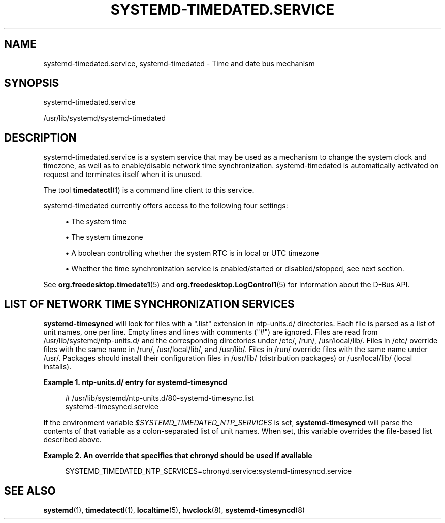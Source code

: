 '\" t
.TH "SYSTEMD\-TIMEDATED\&.SERVICE" "8" "" "systemd 248" "systemd-timedated.service"
.\" -----------------------------------------------------------------
.\" * Define some portability stuff
.\" -----------------------------------------------------------------
.\" ~~~~~~~~~~~~~~~~~~~~~~~~~~~~~~~~~~~~~~~~~~~~~~~~~~~~~~~~~~~~~~~~~
.\" http://bugs.debian.org/507673
.\" http://lists.gnu.org/archive/html/groff/2009-02/msg00013.html
.\" ~~~~~~~~~~~~~~~~~~~~~~~~~~~~~~~~~~~~~~~~~~~~~~~~~~~~~~~~~~~~~~~~~
.ie \n(.g .ds Aq \(aq
.el       .ds Aq '
.\" -----------------------------------------------------------------
.\" * set default formatting
.\" -----------------------------------------------------------------
.\" disable hyphenation
.nh
.\" disable justification (adjust text to left margin only)
.ad l
.\" -----------------------------------------------------------------
.\" * MAIN CONTENT STARTS HERE *
.\" -----------------------------------------------------------------
.SH "NAME"
systemd-timedated.service, systemd-timedated \- Time and date bus mechanism
.SH "SYNOPSIS"
.PP
systemd\-timedated\&.service
.PP
/usr/lib/systemd/systemd\-timedated
.SH "DESCRIPTION"
.PP
systemd\-timedated\&.service
is a system service that may be used as a mechanism to change the system clock and timezone, as well as to enable/disable network time synchronization\&.
systemd\-timedated
is automatically activated on request and terminates itself when it is unused\&.
.PP
The tool
\fBtimedatectl\fR(1)
is a command line client to this service\&.
.PP
systemd\-timedated
currently offers access to the following four settings:
.sp
.RS 4
.ie n \{\
\h'-04'\(bu\h'+03'\c
.\}
.el \{\
.sp -1
.IP \(bu 2.3
.\}
The system time
.RE
.sp
.RS 4
.ie n \{\
\h'-04'\(bu\h'+03'\c
.\}
.el \{\
.sp -1
.IP \(bu 2.3
.\}
The system timezone
.RE
.sp
.RS 4
.ie n \{\
\h'-04'\(bu\h'+03'\c
.\}
.el \{\
.sp -1
.IP \(bu 2.3
.\}
A boolean controlling whether the system RTC is in local or UTC timezone
.RE
.sp
.RS 4
.ie n \{\
\h'-04'\(bu\h'+03'\c
.\}
.el \{\
.sp -1
.IP \(bu 2.3
.\}
Whether the time synchronization service is enabled/started or disabled/stopped, see next section\&.
.RE
.PP
See
\fBorg.freedesktop.timedate1\fR(5)
and
\fBorg.freedesktop.LogControl1\fR(5)
for information about the D\-Bus API\&.
.SH "LIST OF NETWORK TIME SYNCHRONIZATION SERVICES"
.PP
\fBsystemd\-timesyncd\fR
will look for files with a
"\&.list"
extension in
ntp\-units\&.d/
directories\&. Each file is parsed as a list of unit names, one per line\&. Empty lines and lines with comments ("#") are ignored\&. Files are read from
/usr/lib/systemd/ntp\-units\&.d/
and the corresponding directories under
/etc/,
/run/,
/usr/local/lib/\&. Files in
/etc/
override files with the same name in
/run/,
/usr/local/lib/, and
/usr/lib/\&. Files in
/run/
override files with the same name under
/usr/\&. Packages should install their configuration files in
/usr/lib/
(distribution packages) or
/usr/local/lib/
(local installs)\&.
.PP
\fBExample\ \&1.\ \&ntp\-units\&.d/ entry for systemd\-timesyncd\fR
.sp
.if n \{\
.RS 4
.\}
.nf
# /usr/lib/systemd/ntp\-units\&.d/80\-systemd\-timesync\&.list
systemd\-timesyncd\&.service
.fi
.if n \{\
.RE
.\}
.PP
If the environment variable
\fI$SYSTEMD_TIMEDATED_NTP_SERVICES\fR
is set,
\fBsystemd\-timesyncd\fR
will parse the contents of that variable as a colon\-separated list of unit names\&. When set, this variable overrides the file\-based list described above\&.
.PP
\fBExample\ \&2.\ \&An override that specifies that chronyd should be used if available\fR
.sp
.if n \{\
.RS 4
.\}
.nf
SYSTEMD_TIMEDATED_NTP_SERVICES=chronyd\&.service:systemd\-timesyncd\&.service
.fi
.if n \{\
.RE
.\}
.SH "SEE ALSO"
.PP
\fBsystemd\fR(1),
\fBtimedatectl\fR(1),
\fBlocaltime\fR(5),
\fBhwclock\fR(8),
\fBsystemd-timesyncd\fR(8)
